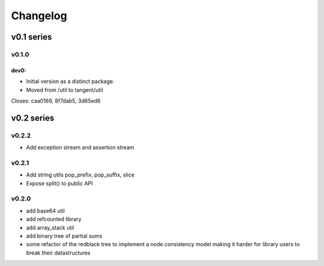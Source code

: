 =========
Changelog
=========

-----------
v0.1 series
-----------

v0.1.0
======

dev0:
-----

* Initial version as a distinct package.
* Moved from /util to tangent/util

Closes: caa0169, 8f7dab5, 3d65ed6

-----------
v0.2 series
-----------

v0.2.2
======

* Add exception stream and assertion stream

v0.2.1
======

* Add string utils pop_prefix, pop_suffix, slice
* Expose split() to public API

v0.2.0
======

* add base64 util
* add refcounted library
* add array_stack util
* add binary tree of partial sums
* some refactor of the redblack tree to implement a node consistency model
  making it harder for library users to break their datastructures
